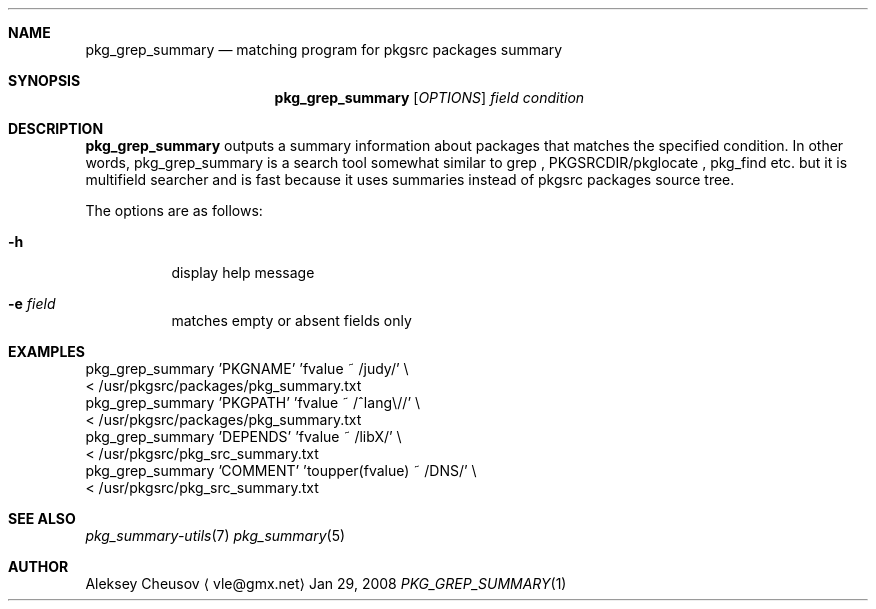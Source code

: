 .\"	$NetBSD: pkg_grep_summary.1,v 1.4 2008/09/19 21:06:11 cheusov Exp $
.\"
.\" Copyright (c) 2008 by Aleksey Cheusov (vle@gmx.net)
.\" Absolutely no warranty.
.\"
.Dd Jan 29, 2008
.Dt PKG_GREP_SUMMARY 1
.Sh NAME
.Nm pkg_grep_summary
.Nd matching program for pkgsrc packages summary
.Sh SYNOPSIS
.Nm
.Op Ar OPTIONS
.Ar field
.Ar condition
.Sh DESCRIPTION
.Nm
outputs a summary information about packages that matches
the specified condition.
In other words, pkg_grep_summary is a search tool
somewhat similar to
grep
,
PKGSRCDIR/pkglocate
,
pkg_find
etc. but it is multifield
searcher and is fast because it uses summaries instead
of pkgsrc packages source tree.
.Pp
The options are as follows:
.Bl -tag -width indent
.It Fl h
display help message
.It Fl e Ar field
matches empty or absent fields only
.El
.Sh EXAMPLES
.Bd -literal
  pkg_grep_summary 'PKGNAME' 'fvalue ~ /judy/' \\
        < /usr/pkgsrc/packages/pkg_summary.txt
  pkg_grep_summary 'PKGPATH' 'fvalue ~ /^lang\\//' \\
        < /usr/pkgsrc/packages/pkg_summary.txt
  pkg_grep_summary 'DEPENDS' 'fvalue ~ /libX/' \\
        < /usr/pkgsrc/pkg_src_summary.txt
  pkg_grep_summary 'COMMENT' 'toupper(fvalue) ~ /DNS/' \\
        < /usr/pkgsrc/pkg_src_summary.txt
.Ed
.Sh SEE ALSO
.Xr pkg_summary-utils 7
.Xr pkg_summary 5
.Sh AUTHOR
.An Aleksey Cheusov
.Aq vle@gmx.net
